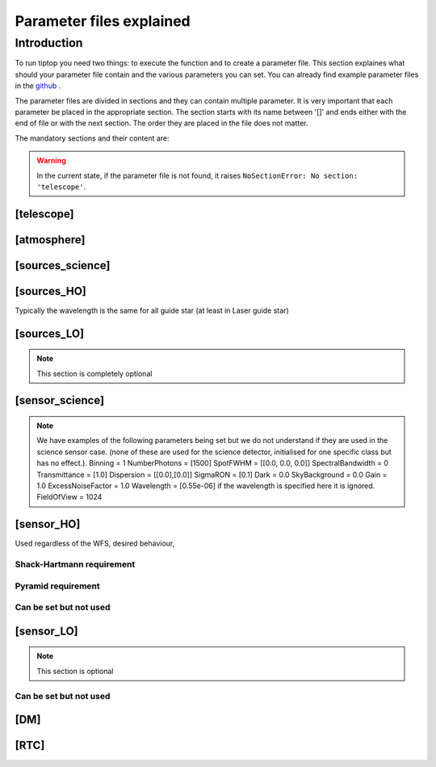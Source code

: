 Parameter files explained
=========================

Introduction
------------

To run tiptop you need two things: to execute the function and to create a parameter file. This section explaines
what should your parameter file contain and the various parameters you can set. You can already find example parameter 
files in the `github <https://github.com/FabioRossiArcetri/TIPTOP/tree/main/perfTest>`_ .


The parameter files are divided in sections and they can contain multiple parameter. It is very important that each 
parameter be placed in the appropriate section. The section starts with its name between '[]' and ends either with 
the end of file or with the next section. The order they are placed in the file does not matter.


The mandatory sections and their content are:

.. warning::

   In the current state, if the parameter file is not found, it raises ``NoSectionError: No section: 'telescope'``.



[telescope]
^^^^^^^^^^^

.. option:: TelescopeDiameter

   **Required**, 
   *type : float*, 
   Set the outer diameter of the telescope pupil in unit of meters.


.. option:: ObscurationRatio

   **Optionnal**, 
   *type : float*, 
   *Default : 0.0*,
   Defines the central obstruction due to the secondary as a ratio of the TelescopeDiameter
   *Warning* : MavisLO.py does not have a defualt value for this parameter 


.. option:: Resolution

   **Required**, 
   *type : int*, 
   Number of pixels across the pupil diameter



.. option:: ZenithAngle

   **Optional**, 
   *type : float*, 
   *Default: 0.0*, 
   Set the pointing direction of the telescope in degree


.. option:: TechnicalFoV

   **Optional**, 
   *type : float*, 
   *default: ??*, 
   set the size of the technical field of view
   *Warning* : This is not optional in MavisLO.py

.. option:: PathPupil

   **Optional**, 
   *type : str*, 
   *default: ''*, 
   path to the pupil model in .fits file (if provided, the pupil model is interpolated).if absent or '', not used

.. option:: PathStaticOn

   **Optional**, 
   *type : str*, 
   *default: None*, 
   path to a map of static aberrations (nm) in .fits file. if absent or '', not used

.. option:: PathStaticOff

   **Optional**, 
   *type : str*, 
   *default: None*, 
   No clue what this does. if absent or '', not used

.. option:: PathStaticPos

   **Optional**, 
   *type : str*, 
   *default: None*, 
   No clue

.. option::  PathApodizer

   **Optional**, 
   *type : str*, 
   *default: ''*, 
   Path to a fits file that contain a binary map corresponding to a pupil apodizer (TBC). if absent or '', not used

.. option:: PathStatModes
   
   **Optional**, 
   *type : str*, 
   *default: ''*, 
   path to a .fits file that contain a cube of map of mode in amplitude which lead to a rms of 1 in nanometer of static aberation. if absent or '', not used. Unsure how this works.

.. option:: coeficientOfTheStaticMode
   
   **not used**, 
   *type : str*, 
   *default: ''*, 
   place holder 
   (TBC) need to find how does the pathStatModes fits file work.

[atmosphere]
^^^^^^^^^^^^

.. option:: Seeing

   **Required**, 
   *type : float*, 
   Set the seeing at Zenith in arcsec. Might need fixing. seeing looks like it is converted to R0
   note : has a confusing error message if absent



.. option:: Wavelength

   **Optional**, 
   *type : float*, 
   *Default : 500e-9*, 
   Wavelength of definition of the atmosphere statistics
   Warning: not optional in MavisLO.py

.. option:: L0

   **Optional**, 
   *type : float*, 
   *Default : 25.0*, 
   Outer Scale of the atmosphere  in meters
   Warning: not optionnal in MavisLO.py

.. option:: Cn2Weights

   **Optional**, 
   *type : list of float*, 
   *Default : [1.0]*, 
   Relative contribution of each layer. The sum of all the list element must be 1. 
   Must have the same length as ``Cn2Heights``, ``WindSpeed`` and ``WindDirection``.
   Warning : required if ``Cn2Heights``, ``WindSpeed`` or ``WindDirection`` are defined
   Warning : extremly confusing error message if absent when it must be defined

.. option:: Cn2Heights

   **Optional**, 
   *type : list of float*, 
   *Default : [0.0]*, 
   altitude of layers in meters.
   Must have the same length as ``Cn2Weights``, ``WindSpeed`` and ``WindDirection``.
   Warning : required if ``Cn2Weights``, ``WindSpeed`` or ``WindDirection`` are defined
   Warning : extremly confusing error message if absent when it must be defined

.. option:: WindSpeed

   **Optional**, 
   *Type : list of float*, 
   *Default : [10.0]*, 
   Wind speed values for each layer in m/s. 
   Must have the same length as ``Cn2Weights``, ``Cn2Heights`` and ``WindDirection``.
   Warning : required if ``Cn2Weights``, ``Cn2Heights`` or ``WindDirection`` are defined
   Warning : extremly confusing error message if absent when it must be defined

.. option:: WindDirection

   **Optional**, 
   *Type : list of float*, 
   *Default : [0.0]*, 
   wind direction for each layer in degrees. 0 degree is ?? then anticlockwise.
   Must have the same length as ``Cn2Weights``, ``Cn2Heights`` and ``WindSpeed``.
   Warning : required if ``Cn2Weights``, ``Cn2Heights`` or ``WindSpeed`` are defined
   Warning : extremly confusing error message if absent when it must be defined

.. option:: r0_Value
   
   **Optionnal**, 
   *type : float*, 
   set the atmospere Fried parameter. Might need fixing. 
   temporary use: ``R0_Value`` =0 and the seeing to the wanted value.
   If not set it is calculated with ``seeing`` .

.. option:: testWindspeed

   **Optionnal**, 
   *type : float*, 
   test variable that should not be here?
   Required at the moment, for LO (which requires it) because the LO requires the average windspeed. If set to zero takes the average of WindSpeed weighted by the Cn2Weights. 
   Update 19/09/2022: no longer required? it does not output a message when removed. Completely ignored if not set.


[sources_science]
^^^^^^^^^^^^^^^^^

.. option:: Wavelength

   **Required**, 
   *Type : list of float or float*, 
   list of central wavelengths for each frame in meters. you can have more than one science target. needs explaining why the science sources can be multiple. (polychromatic? several targets? you can set many taget of the same wavelength by only setting more than one Zenith and Azimuth but leaving the wavelength as a float. It produces one PSF per target. The number of PSF is the number of wavelength times the number of Azimuth/Zenith couple.

.. option:: Zenith

   **Required**, 
   *Type : list of float*, 
   Zenithal coordinate in arcsec of Wavelength sources given in ``Wavelength``.
   Must be the same length as ``Azimuth``

.. option:: Azimuth

   **Required**, 
   *Type : list of float*, 
   Azimuthal coordinate in degree of Wavelength sources given in ``Wavelength``.
   Must be the same length as ``Zenith``


[sources_HO]
^^^^^^^^^^^^

Typically the wavelength is the same for all guide star (at least in Laser guide star)

.. option:: Wavelength

   **Required**, 
   *type : float*, 
   Sensing wavelength for Hight Order modes in meters
   Warning : gives a confusing error message if absent

.. option:: Zenith

   **Optional**, 
   *Type : list of float*, 
   *Default : [0.0]*
   Zenithal coordinate of each guide stars in arcsec.
   Must be the same length as ``Azimuth``
   Even if ``Azimutal`` is defined, this is optionnal.
   
.. option:: Azimuth

   **Optional**, 
   *Type : list of float*, 
   *Default : [0.0]*
   Azimuthal coordinate in degree of each guide stars.
   Must be the same length as ``Zenith``
   Even if ``Zenith`` is defined, this is optionnal.

.. option:: Height
   
   **Optional**, 
   *Type : float*, 
   *Default : 0.0*, 
   altitude of the guide stars (0 if infinite). Consider that all guide star are at the same heigh.


[sources_LO]
^^^^^^^^^^^^
.. note::

   This section is completely optional


.. option:: Wavelength

   **Required**, 
   *type : float*, 
   Sensing wavelength for Low Order modes in meters

.. option:: Zenith

   **Required**, 
   *Type : list of float*, 
   Zenithal coordinate of each guide stars in arcsec.
   Must be the same length as ``Azimuth``
   
.. option:: Azimuth

   **Required**, 
   *Type : list of float*, 
   Azimuthal coordinate in degree of each guide stars.
   Must be the same length as ``Zenith``

[sensor_science]
^^^^^^^^^^^^^^^^

.. option:: PixelScale

   **Required**, 
   *type : float*, 
   pixel/spaxel scale in mili arcsec
   Warning: confusing error message if missing


.. option:: FieldOfView

   **Required**, 
   *type : float*, 
   Field of view of the camera in pixel/spaxel. need confirmation on the optionality of this paramiter. 
   Warning: confusing error massage if missing

.. note::

    We have examples of the following parameters being set but we do not understand if they are used in the science sensor case. (none of these are used for the science detector, initialised for one specific class but has no effect.). 
    Binning = 1
    NumberPhotons = [1500]
    SpotFWHM = [[0.0, 0.0, 0.0]]
    SpectralBandwidth = 0
    Transmittance = [1.0]
    Dispersion = [[0.0],[0.0]]
    SigmaRON = [0.1]
    Dark = 0.0
    SkyBackground = 0.0
    Gain = 1.0
    ExcessNoiseFactor = 1.0
    Wavelength = [0.55e-06] if the wavelength is specified here it is ignored. 
    FieldOfView = 1024


[sensor_HO]
^^^^^^^^^^^

Used regardless of the WFS, desired behaviour, 

.. option:: NumberLenslets

   **Optional**, 
   *type: list of int*, 
   *Default : [20]*
   Number of WFS lenslets. Used the same way in Shack-Hartmann wavefront sensor and Pyramid. Also used for noise computation if `NoiseVariance` is not set. 

.. option:: SizeLenslets                                                   
   
   **Optionnal**,
   *type: list of float*, 
   *Default: [Telescope] TelescopeDiameter/[sensor_HO] NumberLenslet*
   Size of WFS lenslets in meters. used, why a list of float? This overrides the ratio between telescope size and Number of lenslet used to compute the matrix size.

.. option:: PixelScale

   **Required**, 
   *type: int*, 
   High Order WFS pixel scale in [mas], unclear what are the units if we chose a pyramid wavefront sensor
   Warning: gives a confusing error message if missing 

.. option:: FieldOfView

   **Required**, 
   *type: int*, 
   Number of pixels on the detector. 
   TODOI : change this behaviour as it makes no sense. Guido found that this is divided by `NumberLenslet`. Used for the noise. 
   Warning: gives a confusing error message if missing 

.. option:: Binning
   
   **Optional**, 
   *type: int*, 
   *default: 1*, 
   Binning factor of the detector, only used in the pyramid case, optionnal for pyramid

.. option:: WfsType
   
   **Optional**, 
   *type: str*, 
   *default : 'Shack-Hartmann'*, 
   type of wavefront sensor used for the High Order sensing.
   Other available option: 'Pyramid'

.. option:: NumberPhotons  

   **Required**, 
   *type: list of int*, 
   Flux return in [nph/frame/subaperture]
   Warning: extremly confusing error message if missing

.. option:: SpotFWHM    
   
   **Optional**, 
   *type: list of list of float*, 
   *defaut: [[0.0, 0.0, 0.0]]*, 
   Not used
   High Order spot scale in mili arcsec. Why list of list and why three?

.. option:: SpectralBandwidth
   
   **Optional**, 
   *type: float*, 
   *default: 0.0*, 
   Not used
   Spectral bandwidth of the filter (imaging mode)? why specific to the imaging mode? what is the effect?

.. option:: Transmittance
   
   **Optional**, 
   *type: list of float*, 
   *default: [1.0]*, 
   Used for PSF computation and flux scaling but not with noise computation
   Transmittance at the considered wavelengths for polychromatic mode. How do you set polychromatic mode? Each element can not have a value superior to 1?

.. option:: Dispersion
   
   **Optional**, 
   *type: apparently list of list of float?*, 
   *default: [[0.0,0.0]]*, 
   Dispersion x/y at the considered wavelength in pixel. Must be the same size than ``Transmittance``. Chromatic dispertion for PSF computation only.  In HarmoniSCAO_1 first the default and the thing given are not even the same shape but on top the default breaks the must be the same size as the transmitance... Also sorry for my ignorance: dispersion of what? Isn't this maybe redundant with `SpotFWHM` ?



.. option:: Gain 
   
   **Optional**, 
   *type: float*, 
   *default:1.0*, 
   Pixel gain. do you mean camera gain?

.. option:: ExcessNoiseFactor
   
   **Optional**, 
   *type: float*, 
   *default: 2.0*,
   excess noise factor. Why the hell would you by default have excess noise?

.. option:: NoiseVariance

   **Optional**, 
   *type: unknown*, 
   *Default : None*?, 
   Noise Variance in rd2. If not empty, this value overwrites the analytical noise variance calculation.







Shack-Hartmann requirement
""""""""""""""""""""""""""

.. option:: SigmaRON 

   **Required?**, 
   *type: float*, 
   read-out noise std in [e-], used only if the `NoiseVariance` is not set. 
   Note: this is optionnal if the ``WfsType`` == ``'Pyramid'``

Pyramid requirement
"""""""""""""""""""

.. option:: Modulation
   
   **Required if WfsType == 'Pyramid'**, 
   *type: float*, 
   *default : None*, 
   If the chosen wavefront sensor is the ``'Pyramid'``, Spot modulation radius in lambda/D units. This is ignored if the WFS is `'Shack-Hartmann'`
   Warning : gives really confusing message if missing when required
   






Can be set but not used
"""""""""""""""""""""""

.. option:: Dark
   
   **not used**, 
   *type: float*, 
   *default: 0.0*, 
    
   dark current in [e-/s/pix]

.. option:: SkyBackground
   
   **not used**, 
   *type: float*, 
   *default: 0.0*, 
   Sky background [e-/s/pix]

.. option:: Algorithm
   
   **not used**, 
   *type: str*, 
   *defaut:'wcog'*, 
   not used, even if it actually has a default value. The default seems to be normal center of gravity.
   CoG computation algorithm, What are the other options?

    
.. option:: WindowRadiusWCoG 
   
   **not used**, 
   *type: int?*, 
   *default: 2*, 
   Number of pixels for ?windiwing? the low order WFS pixels

.. option:: ThresholdWCoG
   
   **not used**, 
   *type: float?*, 
   *default: 0.0*, 
   Threshold Number of pixels for windowing the low order WFS pixels

 
.. option:: NewValueThrPix 
   
   **not used**, 
   *type: float*, 
   *default: 0.0*, 
   New value for pixels lower than `ThresholdWCoG`. Is there a reason to want to force these values to something else?


[sensor_LO]
^^^^^^^^^^^

.. note::

   This section is optional


.. option:: PixelScale

   **Required**, 
   *type: float*, 
   LO WFS pixel scale in [mas]
   Warning: gives a confusing error message if missing

.. option:: FieldOfView 

   **Required**, 
   *type: int*, 
   not used. 
   Number of pixels per subaperture
   Warning: gives a confusing error message if missing

.. option:: NumberPhotons 

   **Required**, 
   *type: list of int*, 
   detected flux in [nph/frame/subaperture]
   Must be the same length as NumberLenslet

.. option:: NumberLenslets

   **Optional**, 
   *type: list of int*, 
   *Default : [1]*
   number of WFS lenslets
   Must be the same length as NumberPhotons

.. option:: SigmaRON   

   **Optional**, 
   *type: float*, 
   *default: 0.0*,
   read out noise in [e-]

.. option:: Dark

   **Optional**, 
   *type: float*, 
   *default: 0.0*,
   dark current[e-/s/pix]

.. option:: SkyBackground

   **Optional**, 
   *type: float*, 
   *default: 0.0*,
   sky background [e-/s/pix]

.. option:: ExcessNoiseFactor

   **Optional**, 
   *type: float*, 
   *default: 2.0*,
   excess noise factor

.. option:: WindowRadiusWCoG

   **Optional**, 
   *type: int*, 
   *default: 1*,2
   used instead of field of view
   Number of pixels for windiwing the low order WFS pixels
    
.. option:: ThresholdWCoG

   **Optional**, 
   *type: float*, 
   *default: 0.0*,
   Threshold Number of pixels for windowing the low order WFS pixels

.. option:: NewValueThrPix

   **Optional**, 
   *type: float*, 
   *default: 0.0*,
   New value for pixels lower than threshold.

Can be set but not used
"""""""""""""""""""""""

.. option:: Binning   

   **not used**, 
   *type: int*, 
   *default: 1*, 
   binning factor of the detector

.. option:: SpotFWHM   

   **not used**, 
   *type: list of list of int*, 
   *default: [[0.0, 0.0, 0.0]]*,
   Low Order spot scale in [mas]

.. option:: Gain

   **not used**, 
   *type: float*, 
   *default: 1.0*,
   camera gain

.. option:: Algorithm

   **not used**, 
   *type: str*, 
   *default: 'wcog'*,
   CoG computation algorithm


[DM]
^^^^

.. option:: NumberActuators

   **Required**, 
   *type: list of int*, 
   Number of actuator on the pupil diameter. why a list of int?
   Must be the same length as DmPitchs
   Warning: gives a confusing error message if missing

.. option:: DmPitchs

   **Required**, 
   *type: list of float*, 
   DM actuators pitch in meters, on the meta pupil at the conjugasion altitude, used for fitting error computation.
   Must be the same length as NumberActuators?
   Warning: gives a confusing error message if missing



.. option:: InfModel

   **Optional**, 
   *type: str*, 
   *default: 'gaussian'*,
   DM influence function model. Not used in tiptop but used in the psf reconstruction. What are the other possible one?

.. option:: InfCoupling

   **Optional**, 
   *type: list of float*, 
   *default: [0.2]*,
   DM influence function model mechanical coupling. used in the psf reconstruction. Unclear to me what this does.
   Must be the same length as NumberActuators?

.. option:: DmHeights 

   **Optional**, 
   *type: list of float*, 
   *default: [0.0]*,
   DM altitude in meters 
   Must be the same length as NumberActuators and DmPitchs

.. option:: OptimizationZenith

   **Optional**, 
   *type: float*, 
   *default: [0.0]*,
   Zenith position in arcsec of the direction in which the AO correction is optimized.
   Must be the same length as OptimisationAzimuth  and OptimizationWeight
   These are for wide field AO system, should be a requirement for MCAO and GLAO 

.. option:: OptimizationAzimuth

   **Optional**, 
   *type: list of float*, 
   *default: [0.0]*,
   Azimuth in degrees  of the direction in which the AO correction is optimized
   Must be the same length as OptimizationZenith and OptimizationWeight
   These are for wide field AO system, should be a requirement for MCAO and GLAO 

.. option:: OptimizationWeight

   **Optional**, 
   *type: float*, 
   *default: [1.0]*,
   Weights of the optimisation directions 
   Must be the same length as OptimizationZenith and OptimizationAzimuth
   These are for wide field AO system, should be a requirement for MCAO and GLAO 

.. option:: OptimizationConditioning

   **Optional**, 
   *type: float*, 
   *default: 1.0e2*,
   Matrix Conditioning threshold in the truncated SVD inversion. 

.. option:: NumberReconstructedLayers

   **Optional**, 
   *type: int*, 
   *default: 10*,
   Only used for wide field AO system, (meaning more than one guide star is defined)
   Number of reconstructed layers for tomographic systems. Shouldn't this be defaulted to 1 for SCAO sakes?

.. option:: AoArea

   **Optional**, 
   *type: str*, 
   *default: 'circle'*,
   Shape of the AO-corrected area. Any other options are not defined and will give a squarre correction area.  

[RTC]
^^^^^

.. option:: LoopGain_HO

   **Optional**, 
   *Type : float*, 
   *Default : 0.5*, 
   High Order Loop gain

.. option:: SensorFrameRate_HO

   **Optional**, 
   *type: float*, 
   *Default : 500.0*,
   High Order loop frequency in [Hz]

.. option:: LoopDelaySteps_HO

   **Optional**, 
   *type: int*, 
   *Default : 2*, 
   High Order loop delay in [frame]

.. option:: LoopGain_LO

   **Optional**, 
   *type: float*?, 
   *default: None*,
   not used, auto matically optimized by tiptop.
   Low Order loop gain

.. option:: SensorFrameRate_LO

   **Required**, 
   *type: float*, 
   *default: None*,
   Loop frequency in [Hz]
   This is confusing : this is not optional if the ``[sensor_LO]`` is set.  

.. option:: LoopDelaySteps_LO

   **Optional**, 
   *type: int*, 
   *default: None*,
   Low Order loop delays in [frames]

.. option:: ResidualError

   **Optional**
   *Type : ?*
   *Default: None*
   ?



